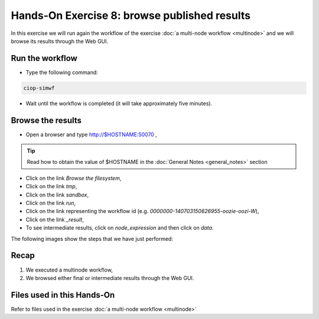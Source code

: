 .. _browseresults:

Hands-On Exercise 8: browse published results
#############################################

In this exercise we will run again the workflow of the exercise :doc:`a multi-node workflow <multinode>`  and we will browse its results through the Web GUI.   

Run the workflow 
================

* Type the following command:

.. code-block:: console

  ciop-simwf

* Wait until the workflow is completed (it will take approximately five minutes).

Browse the results
==================

* Open a browser and type http://$HOSTNAME:50070 ,

.. tip::
     
  Read how to obtain the value of $HOSTNAME in the :doc:`General Notes <general_notes>` section

* Click on the link *Browse the filesystem*,

* Click on the link *tmp*,

* Click on the link *sandbox*,

* Click on the link *run*,

* Click on the link representing the workflow id (e.g. *0000000-140703150626955-oozie-oozi-W*),

* Click on the link *_result*,
  
* To see intermediate results, click on *node_expression* and then click on *data*. 

The following images show the steps that we have just performed:

.. figure:: includes/browseresults/gui1.png
   :scale: 80 %
   :alt: Browse results

.. figure:: includes/browseresults/gui2.png
   :scale: 80 %
   :alt: Browse results

.. figure:: includes/browseresults/gui3.png
   :scale: 80 %
   :alt: Browse results

.. figure:: includes/browseresults/gui4.png
   :scale: 80 %
   :alt: Browse results

.. figure:: includes/browseresults/gui5.png
   :scale: 80 %
   :alt: Browse results

.. figure:: includes/browseresults/gui6.png
   :scale: 80 %
   :alt: Browse results

.. figure:: includes/browseresults/gui7.png
   :scale: 80 %
   :alt: Browse results

Recap
=====

#. We executed a multinode workflow, 
#. We browsed either final or intermediate results through the Web GUI.


Files used in this Hands-On
===========================

Refer to files used in the exercise :doc:`a multi-node workflow <multinode>`
